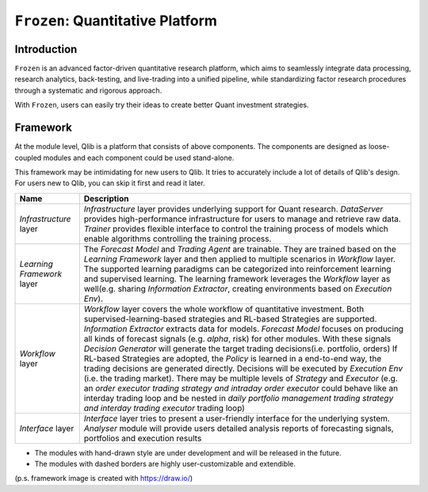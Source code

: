 ===============================
``Frozen``: Quantitative Platform
===============================

Introduction
============

.. image:: ../_static/img/logo/logo_h_trans.png
    :width: 500px
    :height: 125px
    :align: center

``Frozen`` is an advanced factor-driven quantitative research platform, which aims to seamlessly integrate data processing, research analytics, back-testing, and live-trading into a unified pipeline, while standardizing factor research procedures through a systematic and rigorous approach.

With ``Frozen``, users can easily try their ideas to create better Quant investment strategies.

Framework
=========


.. image:: ../_static/img/platform.svg
    :align: center


At the module level, Qlib is a platform that consists of above components. The components are designed as loose-coupled modules and each component could be used stand-alone.

This framework may be intimidating for new users to Qlib. It tries to accurately include a lot of details of Qlib's design.
For users new to Qlib, you can skip it first and read it later.



===========================  ==============================================================================
Name                         Description
===========================  ==============================================================================
`Infrastructure` layer       `Infrastructure` layer provides underlying support for Quant research.
                             `DataServer` provides high-performance infrastructure for users to manage
                             and retrieve raw data. `Trainer` provides flexible interface to control
                             the training process of models which enable algorithms controlling the
                             training process.

`Learning Framework` layer   The `Forecast Model` and `Trading Agent` are trainable. They are trained
                             based on the `Learning Framework` layer and then applied to multiple scenarios
                             in `Workflow` layer. The supported learning paradigms can be categorized into
                             reinforcement learning and supervised learning.  The learning framework
                             leverages the `Workflow` layer as well(e.g. sharing `Information Extractor`,
                             creating environments based on `Execution Env`).

`Workflow` layer             `Workflow` layer covers the whole workflow of quantitative investment.
                             Both supervised-learning-based strategies and RL-based Strategies
                             are supported.
                             `Information Extractor` extracts data for models. `Forecast Model` focuses
                             on producing all kinds of forecast signals (e.g. *alpha*, risk) for other
                             modules.  With these signals `Decision Generator` will generate the target
                             trading decisions(i.e. portfolio, orders)
                             If RL-based Strategies are adopted, the `Policy` is learned in a end-to-end way,
                             the trading decisions are generated directly.
                             Decisions will be executed by `Execution Env`
                             (i.e. the trading market).  There may be multiple levels of `Strategy`
                             and `Executor` (e.g. an *order executor trading strategy and intraday order executor*
                             could behave like an interday trading loop and be nested in
                             *daily portfolio management trading strategy and interday trading executor*
                             trading loop)

`Interface` layer            `Interface` layer tries to present a user-friendly interface for the underlying
                             system. `Analyser` module will provide users detailed analysis reports of
                             forecasting signals, portfolios and execution results
===========================  ==============================================================================

- The modules with hand-drawn style are under development and will be released in the future.
- The modules with dashed borders are highly user-customizable and extendible.

(p.s. framework image is created with https://draw.io/)
